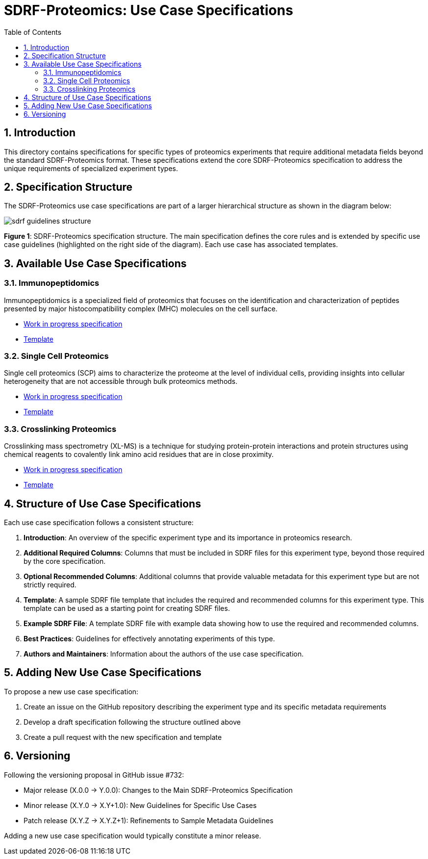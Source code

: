 = SDRF-Proteomics: Use Case Specifications
:sectnums:
:toc: left
:doctype: book

== Introduction

This directory contains specifications for specific types of proteomics experiments that require additional metadata fields beyond the standard SDRF-Proteomics format. These specifications extend the core SDRF-Proteomics specification to address the unique requirements of specialized experiment types.

== Specification Structure

The SDRF-Proteomics use case specifications are part of a larger hierarchical structure as shown in the diagram below:

image::../images/sdrf-guidelines-structure.png[]

**Figure 1**: SDRF-Proteomics specification structure. The main specification defines the core rules and is extended by specific use case guidelines (highlighted on the right side of the diagram). Each use case has associated templates.

== Available Use Case Specifications

=== Immunopeptidomics

Immunopeptidomics is a specialized field of proteomics that focuses on the identification and characterization of peptides presented by major histocompatibility complex (MHC) molecules on the cell surface.

* link:immunopeptidomics/README-TEMPLATE.adoc[Work in progress specification]
* link:immunopeptidomics/template.sdrf.tsv[Template]

=== Single Cell Proteomics

Single cell proteomics (SCP) aims to characterize the proteome at the level of individual cells, providing insights into cellular heterogeneity that are not accessible through bulk proteomics methods.

* link:single-cell/README-TEMPLATE.adoc[Work in progress specification]
* link:single-cell/template.sdrf.tsv[Template]

=== Crosslinking Proteomics

Crosslinking mass spectrometry (XL-MS) is a technique for studying protein-protein interactions and protein structures using chemical reagents to covalently link amino acid residues that are in close proximity.

* link:crosslinking/README-TEMPLATE.adoc[Work in progress specification]
* link:crosslinking/template.sdrf.tsv[Template]

== Structure of Use Case Specifications

Each use case specification follows a consistent structure:

1. **Introduction**: An overview of the specific experiment type and its importance in proteomics research.

2. **Additional Required Columns**: Columns that must be included in SDRF files for this experiment type, beyond those required by the core specification.

3. **Optional Recommended Columns**: Additional columns that provide valuable metadata for this experiment type but are not strictly required.

4. **Template**: A sample SDRF file template that includes the required and recommended columns for this experiment type. This template can be used as a starting point for creating SDRF files.

5. **Example SDRF File**: A template SDRF file with example data showing how to use the required and recommended columns.

6. **Best Practices**: Guidelines for effectively annotating experiments of this type.

7. **Authors and Maintainers**: Information about the authors of the use case specification.

== Adding New Use Case Specifications

To propose a new use case specification:

1. Create an issue on the GitHub repository describing the experiment type and its specific metadata requirements
2. Develop a draft specification following the structure outlined above
3. Create a pull request with the new specification and template

== Versioning

Following the versioning proposal in GitHub issue #732:

* Major release (X.0.0 → Y.0.0): Changes to the Main SDRF-Proteomics Specification
* Minor release (X.Y.0 → X.Y+1.0): New Guidelines for Specific Use Cases
* Patch release (X.Y.Z → X.Y.Z+1): Refinements to Sample Metadata Guidelines

Adding a new use case specification would typically constitute a minor release.